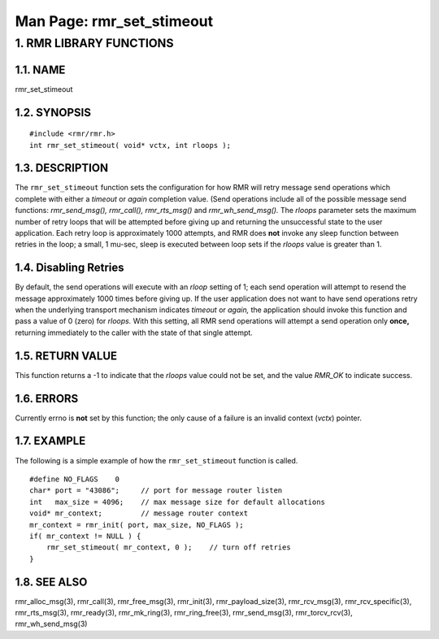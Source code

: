 .. This work is licensed under a Creative Commons Attribution 4.0 International License. 
.. SPDX-License-Identifier: CC-BY-4.0 
.. CAUTION: this document is generated from source in doc/src/rtd. 
.. To make changes edit the source and recompile the document. 
.. Do NOT make changes directly to .rst or .md files. 
 
============================================================================================ 
Man Page: rmr_set_stimeout 
============================================================================================ 
 
 


1. RMR LIBRARY FUNCTIONS
========================



1.1. NAME
---------

rmr_set_stimeout 


1.2. SYNOPSIS
-------------

 
:: 
 
 #include <rmr/rmr.h>
 int rmr_set_stimeout( void* vctx, int rloops );
 


1.3. DESCRIPTION
----------------

The ``rmr_set_stimeout`` function sets the configuration for 
how RMR will retry message send operations which complete 
with either a *timeout* or *again* completion value. (Send 
operations include all of the possible message send 
functions: *rmr_send_msg(), rmr_call(), rmr_rts_msg()* and 
*rmr_wh_send_msg().* The *rloops* parameter sets the maximum 
number of retry loops that will be attempted before giving up 
and returning the unsuccessful state to the user application. 
Each retry loop is approximately 1000 attempts, and RMR does 
**not** invoke any sleep function between retries in the 
loop; a small, 1 mu-sec, sleep is executed between loop sets 
if the *rloops* value is greater than 1. 
 


1.4. Disabling Retries
----------------------

By default, the send operations will execute with an *rloop* 
setting of 1; each send operation will attempt to resend the 
message approximately 1000 times before giving up. If the 
user application does not want to have send operations retry 
when the underlying transport mechanism indicates *timeout* 
or *again,* the application should invoke this function and 
pass a value of 0 (zero) for *rloops.* With this setting, all 
RMR send operations will attempt a send operation only 
**once,** returning immediately to the caller with the state 
of that single attempt. 


1.5. RETURN VALUE
-----------------

This function returns a -1 to indicate that the *rloops* 
value could not be set, and the value *RMR_OK* to indicate 
success. 


1.6. ERRORS
-----------

Currently errno is **not** set by this function; the only 
cause of a failure is an invalid context (*vctx*) pointer. 


1.7. EXAMPLE
------------

The following is a simple example of how the 
``rmr_set_stimeout`` function is called. 
 
 
:: 
 
     #define NO_FLAGS    0
     char* port = "43086";     // port for message router listen
     int   max_size = 4096;    // max message size for default allocations
     void* mr_context;         // message router context
     mr_context = rmr_init( port, max_size, NO_FLAGS );
     if( mr_context != NULL ) {
         rmr_set_stimeout( mr_context, 0 );    // turn off retries
     }
 


1.8. SEE ALSO
-------------

rmr_alloc_msg(3), rmr_call(3), rmr_free_msg(3), rmr_init(3), 
rmr_payload_size(3), rmr_rcv_msg(3), rmr_rcv_specific(3), 
rmr_rts_msg(3), rmr_ready(3), rmr_mk_ring(3), 
rmr_ring_free(3), rmr_send_msg(3), rmr_torcv_rcv(3), 
rmr_wh_send_msg(3) 
